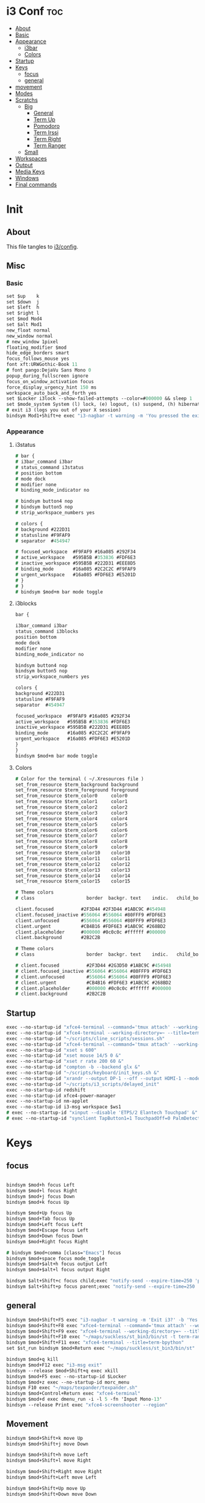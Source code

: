 #+OPTIONS: ^:nil
#+PROPERTY: header-args :tangle config :no results
#+STARTUP: overview

* i3 Conf                                   :toc:
- [[#about][About]]
- [[#basic][Basic]]
- [[#appearance][Appearance]]
  - [[#i3bar][i3bar]]
  - [[#colors][Colors]]
- [[#startup][Startup]]
- [[#keys][Keys]]
  - [[#focus][focus]]
  - [[#general][general]]
- [[#movement][movement]]
- [[#modes][Modes]]
- [[#scratchs][Scratchs]]
  - [[#big][Big]]
    - [[#general-1][General]]
    - [[#term-up][Term Up]]
    - [[#pomodoro][Pomodoro]]
    - [[#term-irssi][Term Irssi]]
    - [[#term-right][Term Right]]
    - [[#term-ranger][Term Ranger]]
  - [[#small][Small]]
- [[#workspaces][Workspaces]]
- [[#output][Output]]
- [[#media-keys][Media Keys]]
- [[#windows][Windows]]
- [[#final-commands][Final commands]]

* Init
** About
This file tangles to [[https://github.com/mrbig033/dotfiles/blob/master/i3/config][i3/config]].
** Misc
*** Basic
#+BEGIN_SRC i3
set $up    k
set $down  j
set $left  h
set $right l
set $mod Mod4
set $alt Mod1
new_float normal
new_window normal
# new_window 1pixel
floating_modifier $mod
hide_edge_borders smart
focus_follows_mouse yes
font xft:URWGothic-Book 11
# font pango:DejaVu Sans Mono 0
popup_during_fullscreen ignore
focus_on_window_activation focus
force_display_urgency_hint 150 ms
workspace_auto_back_and_forth yes
set $Locker i3lock --show-failed-attempts --color=#000000 && sleep 1
set $mode_system System (l) lock, (e) logout, (s) suspend, (h) hibernate, (r) reboot, (Shift+s) shutdown
# exit i3 (logs you out of your X session)
bindsym Mod1+Shift+e exec "i3-nagbar -t warning -m 'You pressed the exit shortcut. Do you really want to exit i3? This will end your X session.' -b 'Yes, exit i3' 'i3-msg exit'"
#+END_SRC
*** Appearance
**** i3status
#+BEGIN_SRC i3
# bar {
# i3bar_command i3bar
# status_command i3status
# position bottom
# mode dock
# modifier none
# binding_mode_indicator no

# bindsym button4 nop
# bindsym button5 nop
# strip_workspace_numbers yes

# colors {
# background #222D31
# statusline #F9FAF9
# separator  #454947

# focused_workspace  #F9FAF9 #16a085 #292F34
# active_workspace   #595B5B #353836 #FDF6E3
# inactive_workspace #595B5B #222D31 #EEE8D5
# binding_mode       #16a085 #2C2C2C #F9FAF9
# urgent_workspace   #16a085 #FDF6E3 #E5201D
# }
# }
# bindsym $mod+m bar mode toggle
#+END_SRC
**** i3blocks
#+BEGIN_SRC i3
bar {

i3bar_command i3bar
status_command i3blocks
position bottom
mode dock
modifier none
binding_mode_indicator no

bindsym button4 nop
bindsym button5 nop
strip_workspace_numbers yes

colors {
background #222D31
statusline #F9FAF9
separator  #454947

focused_workspace  #F9FAF9 #16a085 #292F34
active_workspace   #595B5B #353836 #FDF6E3
inactive_workspace #595B5B #222D31 #EEE8D5
binding_mode       #16a085 #2C2C2C #F9FAF9
urgent_workspace   #16a085 #FDF6E3 #E5201D
}
}
bindsym $mod+m bar mode toggle
#+END_SRC
**** Colors
#+BEGIN_SRC i3
# Color for the terminal ( ~/.Xresources file )
set_from_resource $term_background background
set_from_resource $term_foreground foreground
set_from_resource $term_color0     color0
set_from_resource $term_color1     color1
set_from_resource $term_color2     color2
set_from_resource $term_color3     color3
set_from_resource $term_color4     color4
set_from_resource $term_color5     color5
set_from_resource $term_color6     color6
set_from_resource $term_color7     color7
set_from_resource $term_color8     color8
set_from_resource $term_color9     color9
set_from_resource $term_color10    color10
set_from_resource $term_color11    color11
set_from_resource $term_color12    color12
set_from_resource $term_color13    color13
set_from_resource $term_color14    color14
set_from_resource $term_color15    color15

# Theme colors
# class                   border  backgr. text    indic.   child_border

client.focused          #2F3D44 #2F3D44 #1ABC9C #454948
client.focused_inactive #556064 #556064 #80FFF9 #FDF6E3
client.unfocused        #556064 #556064 #80FFF9 #FDF6E3
client.urgent           #CB4B16 #FDF6E3 #1ABC9C #268BD2
client.placeholder      #000000 #0c0c0c #ffffff #000000
client.background       #2B2C2B

# Theme colors
# class                   border  backgr. text    indic.   child_border

# client.focused          #2F3D44 #2G3D50 #1ABC9C #454948
# client.focused_inactive #556064 #556064 #80FFF9 #FDF6E3
# client.unfocused        #556064 #556064 #80FFF9 #FDF6E3
# client.urgent           #CB4B16 #FDF6E3 #1ABC9C #268BD2
# client.placeholder      #000000 #0c0c0c #ffffff #000000
# client.background       #2B2C2B
#+END_SRC
** Startup
#+BEGIN_SRC i3
exec --no-startup-id "xfce4-terminal --command='tmux attach' --working-directory=~ --title=term-up --hold &"
exec --no-startup-id "xfce4-terminal --working-directory=~ --title=term-ranger --hold &"
exec --no-startup-id "~/scripts/cline_scripts/sessions.sh"
exec --no-startup-id "xfce4-terminal --command='tmux attach' --working-directory=~ --title=term-up &"
exec --no-startup-id "xset s 600"
exec --no-startup-id "xset mouse 14/5 0 &"
exec --no-startup-id "xset r rate 200 60 &"
exec --no-startup-id "compton -b --backend glx &"
exec --no-startup-id "~/scripts/keyboard/init_keys.sh &"
exec --no-startup-id "xrandr --output DP-1 --off --output HDMI-1 --mode 1920x1080 --pos 0x0 --rotate normal --output eDP-1 --off --output HDMI-2 --off &"
exec --no-startup-id "~/scripts/i3_scripts/delayed_init"
exec --no-startup-id redshift
exec --no-startup-id xfce4-power-manager
exec --no-startup-id nm-applet
exec --no-startup-id i3-msg workspace $ws1
# exec --no-startup-id "xinput --disable 'ETPS/2 Elantech Touchpad' &"
# exec --no-startup-id "synclient TapButton1=1 TouchpadOff=0 PalmDetect=1 &"
#+END_SRC
* Keys
** focus
#+BEGIN_SRC i3

bindsym $mod+h focus Left
bindsym $mod+l focus Right
bindsym $mod+j focus Down
bindsym $mod+k focus Up

bindsym $mod+Up focus Up
bindsym $mod+Tab focus Up
bindsym $mod+Left focus Left
bindsym $mod+Escape focus Left
bindsym $mod+Down focus Down
bindsym $mod+Right focus Right

# bindsym $mod+comma [class="Emacs"] focus
bindsym $mod+space focus mode_toggle
bindsym $mod+$alt+h focus output Left
bindsym $mod+$alt+l focus output Right

bindsym $alt+Shift+c focus child;exec "notify-send --expire-time=250 'parent focus'"
bindsym $alt+Shift+p focus parent;exec "notify-send --expire-time=250 'parent focus'"
#+END_SRC
** general
#+BEGIN_SRC i3
bindsym $mod+Shift+F5 exec "i3-nagbar -t warning -m 'Exit i3?' -b 'Yes' 'i3-msg exit'"
bindsym $mod+Shift+F8 exec "xfce4-terminal --command='tmux attach' --working-directory=~ --title=term-up --hold"
bindsym $mod+Shift+F9 exec "xfce4-terminal --working-directory=~ --title=term-ranger --hold"
bindsym $mod+Shift+F10 exec "~/maps/suckless/st_bin3/bin/st -t term-ranger2 -n term-ranger2 -e ranger"
bindsym $mod+Shift+F11 exec "xfce4-terminal --title=term-bpython"
set $st_run bindsym $mod+Return exec "~/maps/suckless/st_bin3/bin/st"

bindsym $mod+q kill
bindsym $mod+F12 exec "i3-msg exit"
bindsym --release $mod+Shift+q exec xkill
bindsym $mod+F5 exec --no-startup-id $Locker
bindsym $mod+z exec --no-startup-id morc_menu
bindsym F10 exec "~/maps/texpander/texpander.sh"
bindsym $mod+Control+Return exec "xfce4-terminal"
bindsym $mod+d exec dmenu_run -i -l 5 -fn 'Input Mono-13'
bindsym --release Print exec "xfce4-screenshooter --region"
#+END_SRC
** Movement
#+BEGIN_SRC i3
bindsym $mod+Shift+k move Up
bindsym $mod+Shift+j move Down

bindsym $mod+Shift+h move Left
bindsym $mod+Shift+l move Right

bindsym $mod+Shift+Right move Right
bindsym $mod+Shift+Left move Left

bindsym $mod+Shift+Up move Up
bindsym $mod+Shift+Down move Down

bindsym $mod+f fullscreen toggle

default_orientation vertical
workspace_layout stacking

bindsym $mod+s layout toggle
bindsym $mod+x layout toggle all

bindsym $mod+v split v;exec "notify-send --expire-time=250 'tile vertically'"
bindsym $mod+Control+o split h;exec "notify-send --expire-time=250 'tile horizontally'"
#+END_SRC
** Launch Mode
#+BEGIN_SRC i3
bindsym Menu mode "$launch"

mode "$launch" {

bindsym 1 exec "~/scripts/i3_scripts/touchpad_off"; mode default
bindsym 2 exec "~/scripts/i3_scripts/touchpad_on"; mode default
bindsym 3 [title="term-up"] move scratchpad; [title="term-ranger"] move scratchpad; exec "~/scripts/cline_scripts/open-i3-config"; mode default
bindsym Shift+e exec "i3-msg exit"; mode default
bindsym Menu exec "rofi -show run"; mode default
bindsym w exec "rofi -show window"; mode default
bindsym t [title="term-up"] move scratchpad; [title="term-ranger"] move scratchpad; exec "thunar"; mode default
bindsym Shift+t [title="term-up"] move scratchpad; [title="term-ranger"] move scratchpad; exec "sudo thunar"; mode default
bindsym s exec "~/scripts/i3_scripts/startup-manual"; mode default
bindsym Shift+p [title="term-up"] move scratchpad; [title="term-ranger"] move scratchpad; exec "sudo poweroff"; mode default
bindsym k exec "/home/jerry/dotfiles/scripts/keyboard/keyboard-default/init_keys.sh &"; mode default
bindsym Shift+k exec "/home/jerry/dotfiles/scripts/keyboard/ik &"; mode default
bindsym Shift+w exec feh --recursive --randomize --bg-fill ~/Wallpaper; mode default
bindsym Shift+r exec "/home/jerry/dotfiles/scripts/cline_scripts/restart_terminals"; mode default
bindsym z exec "google-chrome-stable"; mode default
bindsym q exec "qbittorrent"; mode default
bindsym e [title="term-up"] move scratchpad; [title="term-ranger"] move scratchpad; exec "emacsclient --socket-name=emacs-gui --no-wait --create-frame"; mode default

# bindsym Shift+u exec "st2 -t term-up -n term-up"; mode default
# bindsym Shift+r exec "st2 -t term-ranger -n term-ranger -e ranger"; mode default

bindsym Escape mode default; exec "notify-send --expire-time=250 'mode: default'"
bindsym $mod+g mode default; exec "notify-send --expire-time=250 'mode: default'"
}
#+END_SRC
** Tilling Modes
*** tilling tiled
#+BEGIN_SRC i3

bindsym $mod+Shift+space floating toggle; mode "$floating"
bindsym $mod+apostrophe; mode "$tilling"; exec "notify-send --expire-time=250 'tilling'"

mode "$tilling" {

bindsym h  resize shrink width  10 px or 10 ppt
bindsym Shift+h  resize grow   width 10 px or 10 ppt

bindsym $right resize grow   width  10 px or 10 ppt
bindsym Shift+l  resize shrink width  10 px or 10 ppt

bindsym $down  resize grow   height 10 px or 10 ppt
bindsym $up    resize shrink height 10 px or 10 ppt

bindsym Left  resize shrink width  10 px or 10 ppt
bindsym Down  resize grow   height 10 px or 10 ppt
bindsym Up    resize shrink height 10 px or 10 ppt
bindsym Right resize grow   width  10 px or 10 ppt

bindsym q mode default; exec "notify-send --expire-time=250 'mode: default'"
bindsym Return mode default; exec "notify-send --expire-time=250 'mode: default'"
bindsym Escape mode default; exec "notify-send --expire-time=250 'mode: default'"
bindsym $mod+apostrophe; mode "$floating"; exec "notify-send --expire-time=250 --expire-time=250 'floating'"
}
#+END_SRC
*** tilling float
#+BEGIN_SRC i3
mode "$floating" {

bindsym $mod+$left move Left 80px
bindsym $mod+$right move Right 80px
bindsym $mod+$up move Up 80px
bindsym $mod+$down move Down 80px

bindsym Left focus Left
bindsym Down focus Down
bindsym Up focus Up
bindsym Right focus Right

bindsym Shift+h resize shrink Left   36 px or 36 ppt
bindsym h resize grow Left           36 px or 36 ppt

bindsym Shift+j resize shrink height 36 px or 36 ppt
bindsym j resize grow height         36 px or 36 ppt

bindsym Shift+k resize shrink height 36 px or 36 ppt
bindsym k resize grow height         36 px or 36 ppt

bindsym Shift+l resize shrink width  36 px or 36 ppt
bindsym l resize grow width          36 px or 36 ppt

bindsym $mod+apostrophe floating disable; mode default; exec "notify-send --expire-time=250 'mode: default'"
bindsym $mod+Shift+space floating disable; mode default; exec "notify-send --expire-time=250 'mode: default'"

bindsym $mod+q kill; mode default; exec "notify-send --expire-time=250 'mode: default'"
bindsym Escape kill; mode default; exec notify-send --expire-time=250 'mode: default'

bindsym $mod+g mode default; exec "notify-send --expire-time=250 'mode: default'"
}
#+END_SRC

** Scratchs
*** Big
**** General
#+BEGIN_SRC i3wm
bindsym $mod+equal scratchpad show
bindsym $mod+Shift+minus move scratchpad; mode default
for_window [class="Autokey-gtk" title="AutoKey"] move scratchpad
#+END_SRC
**** Term Up
#+BEGIN_SRC i3
for_window [title="term-up"] border none
for_window [title="term-up"] floating enable sticky enable
for_window [title="term-up"] move scratchpad
for_window [title="term-up"] resize set 1250 450; move to position 350 0
bindsym $mod+u [title="mrblack"] move scratchpad; [title="term-ranger"] move scratchpad; [title="term-bpython"] move scratchpad; [title="term-up"] scratchpad show; move to position 350 0; move to position 350 0
#+END_SRC
**** Term Bpython
#+BEGIN_SRC i3
for_window [title="term-bpython"] border none
for_window [title="term-bpython"] floating enable sticky enable
for_window [title="term-bpython"] move scratchpad
for_window [title="term-bpython"] resize set 1250 450; move to position 350 0
bindsym $mod+comma [title="mrblack"] move scratchpad; [title="term-up"] move scratchpad; [title="term-ranger"] move scratchpad; [title="term-bpython"] scratchpad show; move to position 350 0; move to position 350 0
#+END_SRC
**** Term Ranger
#+BEGIN_SRC i3
for_window [class="Xfce4-terminal" title="term-ranger"] border none
for_window [class="Xfce4-terminal" title="term-ranger"] floating enable sticky enable
for_window [class="Xfce4-terminal" title="term-ranger"] move scratchpad
for_window [class="Xfce4-terminal" title="term-ranger"] resize set 1250 450; move to position 350 0
bindsym $mod+i [title="mrblack"] move scratchpad; [title="term-up"] move scratchpad; [title="term-bpython"] move scratchpad; [title="term-ranger"] scratchpad show; move to position 350 0
#+END_SRC
**** Term Ranger2
#+BEGIN_SRC i3
for_window [title="term-ranger2"] border none
for_window [title="term-ranger2"] floating enable sticky enable
for_window [title="term-ranger2"] move scratchpad
for_window [title="term-ranger2"] resize set 1250 450; move to position 350 0
bindsym $mod+period [title="mrblack"] move scratchpad; [title="term-up"] move scratchpad; [title="term-bpython"] move scratchpad; [title="term-ranger2"] scratchpad show; move to position 350 0
#+END_SRC
**** Term Hexchat
#+BEGIN_SRC i3
for_window [class="Hexchat" title="mrblack"] border none
for_window [class="Hexchat" title="mrblack"] floating enable sticky enable
for_window [class="Hexchat" title="mrblack"] move scratchpad
for_window [class="Hexchat" title="mrblack"] resize set 1250 450; move to position 350 0
bindsym $mod+o [title="term-ranger"] move scratchpad; [title="term-up"] move scratchpad; [title="term-bpython"] move scratchpad; [title="mrblack"] scratchpad show; move to position 350 0
#+END_SRC
** Workspaces
#+BEGIN_SRC i3
set $ws1 "1"
set $ws2 "2"
set $ws3 "3"
set $ws4 "4"
set $ws5 "5"
set $ws6 "6"
set $ws7 "7"
set $ws8 "8"
set $ws9 "9"
set $ws10 "10"

bindsym $mod+Shift+1 move container to workspace $ws1; workspace $ws1
bindsym $mod+Shift+2 move container to workspace $ws2; workspace $ws2
bindsym $mod+Shift+3 move container to workspace $ws3; workspace $ws3
bindsym $mod+Shift+4 move container to workspace $ws4; workspace $ws4
bindsym $mod+Shift+5 move container to workspace $ws5; workspace $ws5
bindsym $mod+Shift+6 move container to workspace $ws6; workspace $ws6
bindsym $mod+Shift+7 move container to workspace $ws7; workspace $ws7
bindsym $mod+Shift+8 move container to workspace $ws8; workspace $ws8
bindsym $mod+Shift+9 move container to workspace $ws9; workspace $ws9
bindsym $mod+Shift+0 move container to workspace $ws10; workspace $ws10

bindsym $mod+Control+1 move container to workspace $ws1
bindsym $mod+Control+2 move container to workspace $ws2
bindsym $mod+Control+3 move container to workspace $ws3
bindsym $mod+Control+4 move container to workspace $ws4
bindsym $mod+Control+5 move container to workspace $ws5
bindsym $mod+Control+6 move container to workspace $ws6
bindsym $mod+Control+7 move container to workspace $ws7
bindsym $mod+Control+8 move container to workspace $ws8
bindsym $mod+Control+9 move container to workspace $ws9
bindsym $mod+Control+0 move container to workspace $ws10

bindsym $mod+1 workspace $ws1
bindsym $mod+2 workspace $ws2
bindsym $mod+3 workspace $ws3
bindsym $mod+4 workspace $ws4
bindsym $mod+5 workspace $ws5
bindsym $mod+6 workspace $ws6
bindsym $mod+7 workspace $ws7
bindsym $mod+8 workspace $ws8
bindsym $mod+9 workspace $ws9
bindsym $mod+0 workspace $ws10
#+END_SRC
** Output
#+BEGIN_SRC i3
bindsym $mod+Control+F10 mode "$output"

mode "$output" {

#### SCREENS ####
bindsym 1 exec "~/scripts/screen/mx-hdmi-screen.sh"; mode default
bindsym 2 exec "~/scripts/screen/mx-dual-screen.sh"; mode default
bindsym 3 exec "~/scripts/screen/mx-built-in-screen.sh"; mode default

#### AUDIO ####
bindsym F1 exec "pactl set-card-profile 0 output:hdmi-stereo"; mode default
bindsym F2 exec "pactl set-card-profile 0 output:analog-stereo"; mode default

bindsym Escape; exec notify-send --expire-time=250 --expire-time=1000 "mode default"; mode default
}

bindsym $mod+p workspace prev_on_output
bindsym $mod+n workspace next_on_output

# bindsym Control+Shift+Left workspace prev_on_output
# bindsym Control+Shift+Right workspace prev_on_output

bindsym $mod+Control+h move container to output left; focus output Left
bindsym $mod+Control+l move container to output right; focus output Right
bindsym $mod+Control+Left move container to output left; focus output Left
bindsym $mod+Control+Right move container to output right; focus output Right

bindsym $mod+Control+Shift+h move workspace to output Left
bindsym $mod+Control+Shift+l move workspace to output Right
bindsym $mod+Control+Shift+Left move workspace to output Left
# bindsym $mod+Control+Shift+Right move workspace to output Right

# bindsym $mod+Shift+n focus output Right
# bindsym $mod+Shift+p focus output Left
#+END_SRC
** Media Keys
#+BEGIN_SRC i3
bindsym XF86AudioPlay exec playerctl play-pause
bindsym XF86AudioMute exec amixer -q set Master toggle
bindsym XF86AudioRaiseVolume exec amixer set Master 10%+
bindsym XF86AudioLowerVolume exec amixer set Master 10%-
bindsym $mod+XF86AudioRaiseVolume exec amixer set Master 200%+
bindsym $mod+$alt+XF86AudioRaiseVolume exec amixer set Master 5%+
bindsym $mod+$alt+XF86AudioLowerVolume exec amixer set Master 5%-
#+END_SRC
* Windows
** Floating Disable
#+BEGIN_SRC i3
for_window [class="GParted"] floating disable border normal
for_window [class="Gnome-pomodoro"] floating disable
for_window [class="Inkscape" title="Document Properties"]  floating disable resize set 720 400  move position 650
for_window [class="Inkscape" title="Preferences"]  floating disable resize set 720 400  move position 650
for_window [class="Spotify"] floating disable
for_window [class="Timeshift-gtk"] floating disable
for_window [class="VirtualBox Manager"] floating disable
for_window [class="calibre"] floating disable
for_window [class="feh"] floating disable
for_window [class="jetbrains-idea" title="Project Structure"] floating disable
for_window [class="mx-tools"] floating disable
for_window [class="qBittorrent"] floating disable
for_window [class="vlc" title="Advanced Preferences"] floating disable
for_window [class="vlc" title="Simple Preferences"] floating disable
for_window [title="Welcome to IntelliJ IDEA"] floating disable
for_window [title="Welcome to PyCharm"] floating disable
#+END_SRC
** Floating Enable
#+BEGIN_SRC i3
for_window [class="(?i)System-config-printer.py"] floating enable border normal
for_window [class="(?i)virtualbox"] floating enable border normal
for_window [class="Clipgrab"] floating enable
for_window [class="File-roller"] floating enable resize set 720 400
for_window [class="Galculator"] floating enable border pixel 1
for_window [class="Godot" title="^Jumper$"]  floating enable
for_window [class="Godot" title="^Loony_Lips$"] floating enable
for_window [class="Inkscape" title="Preferences"]  floating enable resize set 720 400  move position 650 0
for_window [class="Lightdm-settings"] floating enable
for_window [class="Lxappearance"] floating enable sticky enable border normal
for_window [class="Manjaro Settings Manager"] floating enable border normal
for_window [class="Manjaro-hello"] floating enable
for_window [class="Nitrogen"] floating enable sticky enable border normal
for_window [class="Oblogout"] fullscreen enable
for_window [class="Pamac-manager"] floating enable
for_window [class="Qtconfig-qt4"] floating enable sticky enable border normal
for_window [class="Simple-scan"] floating enable border normal
for_window [class="Skype"] floating enable border normal
for_window [class="Timeset-gui"] floating enable border normal
for_window [class="Xfburn"] floating enable
for_window [class="Xfrun4"] floating enable resize set 520 200
for_window [class="calamares"] floating enable border normal
for_window [class="octopi"] floating enable
for_window [class="qt5ct"] floating enable sticky enable border normal
for_window [title="About Pale Moon"] floating enable
for_window [title="File Transfer*"] floating enable
for_window [title="MuseScore: Play Panel"] floating enable
for_window [title="alsamixer"] floating enable border pixel 1
for_window [title="i3_help"] floating enable sticky enable border normal
for_window [title="term Preferences"] floating enable
for_window [title="Atomic Chrome"] resize set 1367 384; move to position 0 0
#+END_SRC
** Others
#+BEGIN_SRC i3
assign [class="Gnome-pomodoro"] $ws10
for_window [class="Emacs"] border normal
for_window [class="Gimp"] border normal
for_window [class="Spotify"] move to workspace 10
for_window [urgent=latest] focus
for_window [class="Emacs" title=" EMACS DEBUG"] move workspace 2
#+END_SRC
